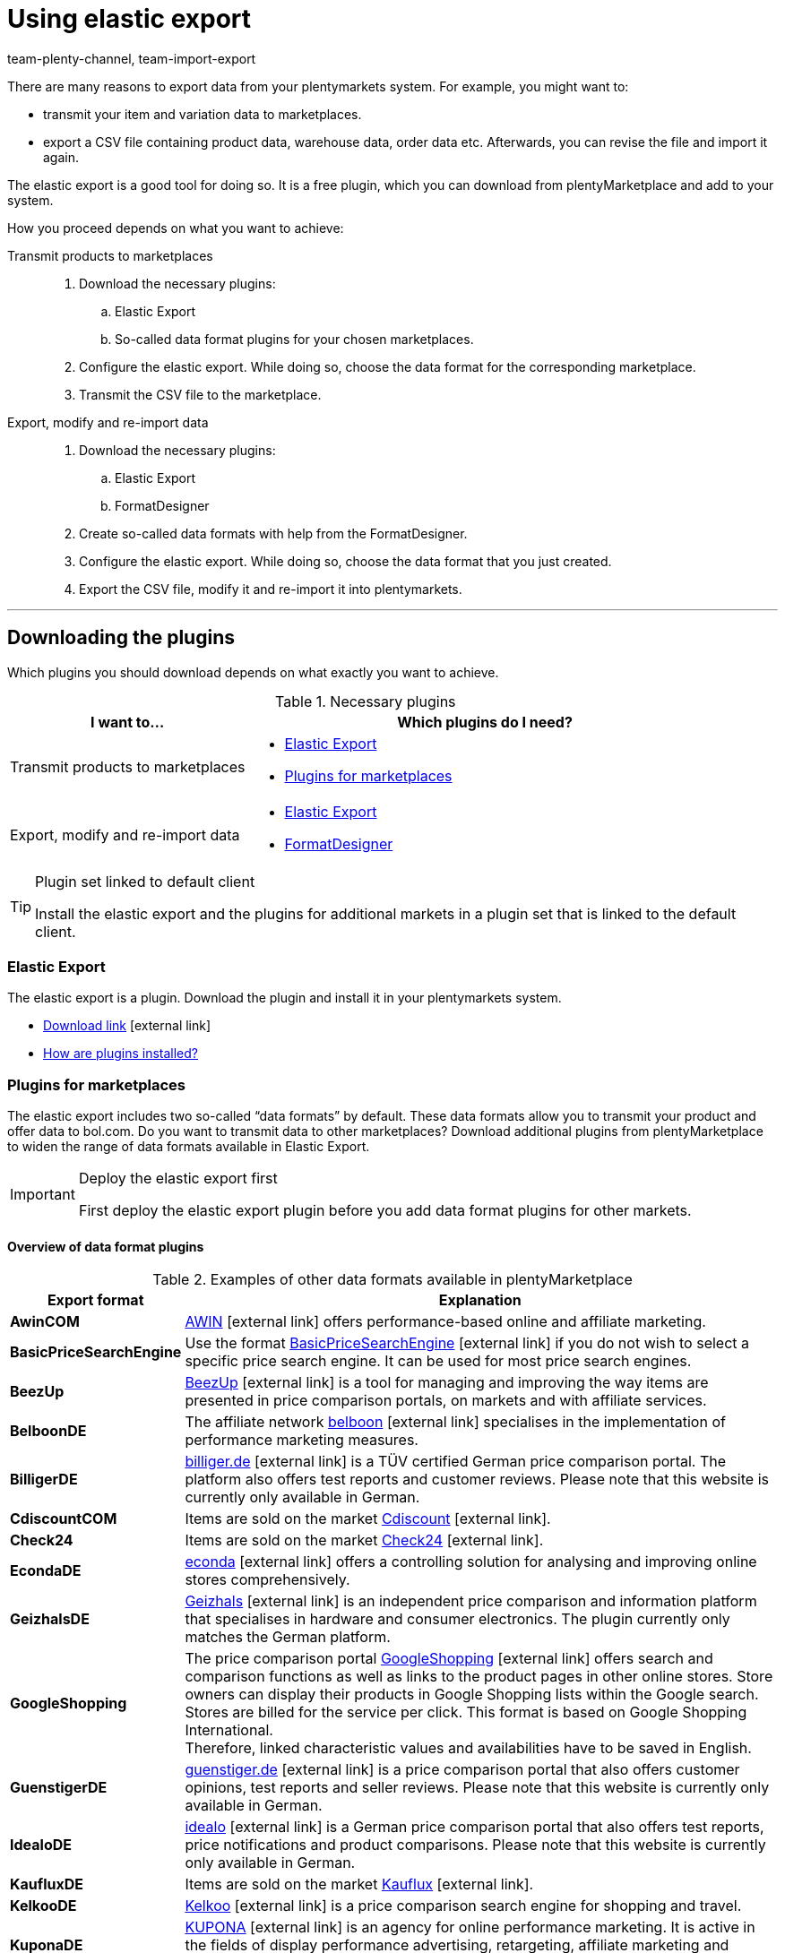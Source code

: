 = Using elastic export
:lang: en
:keywords: Export, elastic, Elastic Export, FormatDesigner, export format, export formats, Elastic Export plugin, Data export, Export data, Exporting data
:position: 10
:url: data/exporting-data/elastic-export
:id: COEO41G
:author: team-plenty-channel, team-import-export

There are many reasons to export data from your plentymarkets system.
For example, you might want to:

* transmit your item and variation data to marketplaces.
* export a CSV file containing product data, warehouse data, order data etc.
Afterwards, you can revise the file and import it again.

The elastic export is a good tool for doing so.
It is a free plugin, which you can download from plentyMarketplace and add to your system.

How you proceed depends on what you want to achieve:

[tabs]
====
Transmit products to marketplaces::
+
--

. Download the necessary plugins:
.. Elastic Export
.. So-called data format plugins for your chosen marketplaces.
. Configure the elastic export.
While doing so, choose the data format for the corresponding marketplace.
. Transmit the CSV file to the marketplace.

--
Export, modify and re-import data::
+
--

. Download the necessary plugins:
.. Elastic Export
.. FormatDesigner
. Create so-called data formats with help from the FormatDesigner.
. Configure the elastic export.
While doing so, choose the data format that you just created.
. Export the CSV file, modify it and re-import it into plentymarkets.

--
====
'''

[#100]
== Downloading the plugins

Which plugins you should download depends on what exactly you want to achieve.

[[plugins]]
.Necessary plugins
[cols="1,2a"]
|====
|I want to... |Which plugins do I need?

|Transmit products to marketplaces
|* xref:data:elastic-export.adoc#200[Elastic Export]
* xref:data:elastic-export.adoc#300[Plugins for marketplaces]

|Export, modify and re-import data
|* xref:data:elastic-export.adoc#200[Elastic Export]
* xref:data:elastic-export.adoc#500[FormatDesigner]
|====

[TIP]
.Plugin set linked to default client
====
Install the elastic export and the plugins for additional markets in a plugin set that is linked to the default client.
====

[#200]
=== Elastic Export

The elastic export is a plugin.
Download the plugin and install it in your plentymarkets system.

* link:https://marketplace.plentymarkets.com/en/plugins/channels/marktplaetze/elasticexport_4763[Download link^]{nbsp}icon:external-link[]
* xref:plugins:installing-added-plugins.adoc#[How are plugins installed?]

[#300]
=== Plugins for marketplaces

The elastic export includes two so-called “data formats” by default.
These data formats allow you to transmit your product and offer data to bol.com.
Do you want to transmit data to other marketplaces?
Download additional plugins from plentyMarketplace to widen the range of data formats available in Elastic Export.

[IMPORTANT]
.Deploy the elastic export first
====
First deploy the elastic export plugin before you add data format plugins for other markets.
====

[#400]
[discrete]
==== Overview of data format plugins

[[export-formats]]
.Examples of other data formats available in plentyMarketplace
[cols="1,4"]
|====
| Export format | Explanation

| *AwinCOM*
|link:https://marketplace.plentymarkets.com/en/plugins/channels/price-comparisons/elasticexportawincom_4762[AWIN^]{nbsp}icon:external-link[] offers performance-based online and affiliate marketing.

| *BasicPriceSearchEngine*
|Use the format link:https://marketplace.plentymarkets.com/en/plugins/channels/price-comparisons/elasticexportbasicpricesearchengine_4777[BasicPriceSearchEngine^]{nbsp}icon:external-link[] if you do not wish to select a specific price search engine. It can be used for most price search engines.

| *BeezUp*
|link:https://marketplace.plentymarkets.com/en/plugins/channels/price-comparisons/elasticexportbeezup_4768[BeezUp^]{nbsp}icon:external-link[] is a tool for managing and improving the way items are presented in price comparison portals, on markets and with affiliate services.

| *BelboonDE*
|The affiliate network link:https://marketplace.plentymarkets.com/en/plugins/channels/price-comparisons/elasticexportbelboonde_4759[belboon^]{nbsp}icon:external-link[] specialises in the implementation of performance marketing measures.

| *BilligerDE*
|link:https://marketplace.plentymarkets.com/en/plugins/channels/price-comparisons/elasticexportbilligerde_4901[billiger.de^]{nbsp}icon:external-link[] is a TÜV certified German price comparison portal. The platform also offers test reports and customer reviews. Please note that this website is currently only available in German.

| *CdiscountCOM*
|Items are sold on the market link:https://marketplace.plentymarkets.com/en/plugins/channels/marketplaces/elasticexportcdiscountcom_4738[Cdiscount^]{nbsp}icon:external-link[].

| *Check24*
|Items are sold on the market link:https://marketplace.plentymarkets.com/en/plugins/channels/price-comparisons/elasticexportcheck24de_4730[Check24^]{nbsp}icon:external-link[].

| *EcondaDE*
|link:https://marketplace.plentymarkets.com/en/plugins/integration/elasticexportecondade_4774/[econda^]{nbsp}icon:external-link[] offers a controlling solution for analysing and improving online stores comprehensively.

| *GeizhalsDE*
|link:https://marketplace.plentymarkets.com/en/plugins/channels/price-comparisons/elasticexportgeizhalsde_4743[Geizhals^]{nbsp}icon:external-link[] is an independent price comparison and information platform that specialises in hardware and consumer electronics. The plugin currently only matches the German platform.

| *GoogleShopping*
|The price comparison portal link:https://marketplace.plentymarkets.com/en/plugins/channels/price-comparisons/elasticexportgoogleshopping_4722[GoogleShopping^]{nbsp}icon:external-link[] offers search and comparison functions as well as links to the product pages in other online stores. Store owners can display their products in Google Shopping lists within the Google search. Stores are billed for the service per click. This format is based on Google Shopping International. +
Therefore, linked characteristic values and availabilities have to be saved in English.

| *GuenstigerDE*
|link:https://marketplace.plentymarkets.com/en/plugins/channels/price-comparisons/elasticexportguenstigerde_4745[guenstiger.de^]{nbsp}icon:external-link[] is a price comparison portal that also offers customer opinions, test reports and seller reviews. Please note that this website is currently only available in German.

| *IdealoDE*
|link:https://marketplace.plentymarkets.com/en/plugins/channels/price-comparisons/elasticexportidealode_4723[idealo^]{nbsp}icon:external-link[] is a German price comparison portal that also offers test reports, price notifications and product comparisons. Please note that this website is currently only available in German.

| *KaufluxDE*
|Items are sold on the market link:https://marketplace.plentymarkets.com/en/plugins/markets/ElasticExportKaufluxDE_4737[Kauflux^]{nbsp}icon:external-link[].

| *KelkooDE*
|link:https://marketplace.plentymarkets.com/en/plugins/channels/price-comparisons/elasticexportkelkoode_5041[Kelkoo^]{nbsp}icon:external-link[] is a price comparison search engine for shopping and travel.

| *KuponaDE*
|link:https://marketplace.plentymarkets.com/en/plugins/channels/price-comparisons/elasticexportkuponade_4756[KUPONA^]{nbsp}icon:external-link[] is an agency for online performance marketing. It is active in the fields of display performance advertising, retargeting, affiliate marketing and product data marketing.

| *MyBestBrandsDE*
|link:https://marketplace.plentymarkets.com/en/plugins/channels/price-comparisons/elasticexportmybestbrandsde_4731[Mybestbrands^]{nbsp}icon:external-link[] is a recommendation platform for discounted fashion and lifestyle products, as well as for electronic products from well-known brand name manufacturers. Please note that this website is currently only available in German.

| *RakutenDE*
|Items are sold on the market link:https://marketplace.plentymarkets.com/en/plugins/channels/marktplaetze/elasticexportrakutende_4721[Rakuten^]{nbsp}icon:external-link[].

| *ShippingProfiles*
|Use the format link:https://marketplace.plentymarkets.com/en/plugins/integration/ElasticExportShippingProfiles_4747[ShippingProfiles^]{nbsp}icon:external-link[] to export shipping profiles.

| *Shopping24DE*
|link:https://marketplace.plentymarkets.com/en/plugins/channels/price-comparisons/elasticexportshopping24de_4734[shopping24^]{nbsp}icon:external-link[] is a subsidiary of the Otto Group and an online portal for price and product comparisons. Please note that this website is currently only available in German.

| *ShoppingCOM*
|link:https://marketplace.plentymarkets.com/en/plugins/channels/price-comparisons/elasticexportshoppingcom_4755[Shopping.com^]{nbsp}icon:external-link[] is an international product and price comparison service.

| *ShopzillaDE*
|link:https://marketplace.plentymarkets.com/en/plugins/channels/price-comparisons/elasticexportshopzillade_4770[Shopzilla^]{nbsp}icon:external-link[] is a price comparison platform.

| *TracdelightCOM*
|link:https://marketplace.plentymarkets.com/en/plugins/channels/price-comparisons/elasticexporttracdelightcom_4771[tracdelight^]{nbsp}icon:external-link[] is a network for advertising agencies and publishing companies that focus on fashion and lifestyle.

| *treepodia*
|link:https://marketplace.plentymarkets.com/en/plugins/channels/price-comparisons/elasticexporttreepodiacom_4776[treepodia^]{nbsp}icon:external-link[] offers you the possibility to automatically create product videos from item images and to integrate them into the item layouts in the online store.

| *TwengaCOM*
|link:https://marketplace.plentymarkets.com/en/plugins/channels/price-comparisons/elasticexporttwengacom_4746[Twenga^]{nbsp}icon:external-link[] is an international shopping platform that offers comprehensive price comparisons.
|====

[TIP]
.Have you registered on the marketplace?
====
Before you can transfer your data to a marketplace, you must have registered with that market.
====

[#500]
=== FormatDesigner

Do you want to export a CSV file?
For example, in order to modify the file and import it back into the system.

Then download the FormatDesigner plugin and use it to create your own, custom data formats.
In other words, you'll use FormatDesigner to decide which data should be exported.

* link:https://marketplace.plentymarkets.com/en/formatdesigner_6483[Download link^]{nbsp}icon:external-link[]
* xref:data:FormatDesigner.adoc#[How do I use FormatDesigner?]

[#600]
== Configuring elastic export

[#700]
=== Creating new exports

. Go to *Data » Elastic export*.
. Click on icon:plus[role="green"] *New export*. +
→ The *New export* tab opens.
. Carry out the settings. Note <<settings-new-export>>.
. *Save* (icon:save[role="green"]) the settings. +
→ The export automatically receives a unique ID and is added to the overview.

[[settings-new-export]]
.Settings for a new export
[cols="1,3"]
|====
| Setting | Explanation

| *Name*
|Enter a name for the export.
This is an internal name, i.e. it is not visible to customers.
The export format is listed under this name in the overview.

| *Type*
|Which type of data do you want to export?
Select this data type from the drop-down list.

*_Note_*: Additional xref:data:elastic-export.adoc#800[filters and format settings] appear when you select the type.
Which exact settings appear depends on the type.

| *Format*
|Which data format do you want to export?
Select this data format from the drop-down list.

*_Note_*: On the one hand, these are the xref:data:elastic-export.adoc#400[data format plugins] that you downloaded from plentyMarketplace.
On the other hand, these are the data formats that you created yourself with the xref:data:elastic-export.adoc#500[FormatDesigner].

*_Note_*: Which formats are included in this list depends on which type of data you selected above.

| *Limit*
a|Enter a number.
This number specifies how many data records should be exported at maximum.

*_Note_*: Do you want to transmit more than 9999 data records?

* Then the output file will only be generated every 24 hours. This is to save resources.
* Then also select the option *Generate cache file* further below.

| *Generate cache file* +
(Only for the type Item)
|Select this option (icon:check-square[role="blue"]) if you want to transmit more than 9999 data records. We recommend that you do not activate this option for more than 20 export formats. This is to ensure a high performance of the elastic export.

| *Provisioning*
a|How should other people access the export file?
Select an access method from the drop-down list.
The settings change depending on which method you choose.

[cols="1,4a"]
!======
!Method !Additional notes

! *URL*
!The file can be accessed externally.
Third parties access the file with a URL and an authentication token.

*_Additional settings_*:

. Click on *Generate token* (icon:undo[role="darkGrey"]).
. The *token* and *URL* will be entered automatically.

! *FTP*; +
*FTPS*; +
*SFTP*
!The file can be accessed externally.
The file will be stored on a server.

*_Additional settings_*:

. Enter the access data for the server:
.. *Server*: Which server should the file be stored on? +
Example: ftp.YourDomain.com
.. *Port*: The standard FTP port is 21.
.. *User name/Password*: Enter your access data.
.. *Path*: Where should the file be saved? Enter the file path.
. *Transfer* How often should the data be transmitted?
Select the option *Schedule* if you want to specify the exact times when data should be transferred.

! *Admin area*
!The file can not be accessed externally.
!======

| *File name*
a|Enter the file name and extension.

*_Note_*: Use placeholders to automatically add further information to the file name.
For example, you can add the current date to the file name.
The following placeholders are available: $name, $type, $format, $timestamp, $datetime, $year, $day, $hour, $minute, $numberRange

*_Examples_*:

* file-name.csv
* file-name_2020_10_25.csv
* file-name_$year_$month_$day.csv

| *Placeholder number range*
|You can only use this option if the file name includes the placeholder $numberRange.
Enter the highest value for the number range.
|====

[#800]
[discrete]
==== Filters and format settings

Which filters and format settings need to be configured depends on xref:data:elastic-export.adoc#700[which type you selected].
Expand the info boxes below (icon:chevron-down[role="darkGrey"]) to learn more about the additional settings for each type.

[TIP]
.No filters are set by default
====
Which data records should be exported?
Use filters to limit which data is transferred.
Otherwise, all data records will be transferred during export.

. Select a filter from the drop-down list.
. Click on icon:plus[role="green"] *Add*.
. Define the filter settings.
. Repeat the process to add as many filters from the drop-down list as needed.
====

[.collapseBox]
.*Attribute*
--

[cols="1,3"]
|====
| Filter | Explanation

| *Attribute*
|Limits the export to a specific xref:item:attributes.adoc#[attribute].

| *Language*
|Limits the export to xref:item:attributes.adoc#1000[attribute names saved in a specific language].
|====

--

[.collapseBox]
.*Category*
--

[cols="1,3"]
|====
| Filter | Explanation

| *Level*
|Limits the export to xref:item:categories.adoc#100[categories saved on a specific level].

| *Client*
|Limits the export to xref:item:categories.adoc#700[categories saved for a specific client].

| *Language*
|Limits the export to xref:item:categories.adoc#1500[categories saved in a specific language].

| *Type*
|Limits the export to a specific xref:item:categories.adoc#700[category type].
|====

--

[.collapseBox]
.*Contact*
--

The following filters are available:

* *Export all contact addresses*
* *Rating*
* *Owner*
* *Referrer ID* (currently without function)
* *IBAN*
* *Contact ID*
* *Contact group*
* *Country*
* *Direct debit mandate*
* *Client*
* *Type*

--

[.collapseBox]
.*Newsletter recipient*
--

The following filters are available:

* *Contact group*
* *Newsletter folder*

--

[.collapseBox]
.*Item*
--

[discrete]
===== Item filters

[cols="1,3"]
|====
| Filter | Explanation

| *Active*
|Limits the export to variations that are either xref:item:managing-items.adoc#intable-active[active or inactive].

| *Category*
|Activate to transfer the item with its category link. Only items belonging to this category are exported.
//überarbeiten

| *Client*
|Limits the export to items that are available for xref:item:managing-items.adoc#360[a specific client].

| *Created date of the item*
|Limits the export to items that were created on a specific date.

| *Currency*
|Select a currency.
//überarbeiten

| *Default, bundle, bundle item*
|Limits the export to default items, xref:item:combining-products.adoc#2000[bundles] and bundle components.

| *Flag 1*; +
*Flag 2*
|Limits the export to items that have xref:item:new-item.adoc#200[a specific flag].

| *Image*
|Limits the export to items, which have xref:item:managing-items.adoc#90[an image saved] for them.

| *Item type*
|Limits the export to a specific xref:item:new-item.adoc#intable-type[type of item].

| *Manufacturer*
|Limits the export to items that were xref:item:managing-items.adoc#_basic_settings[manufactured by a specific company].

| *Markets*
|Limits the export to items that are available for xref:item:managing-items.adoc#350[a specific market].

| *Positive stock for given warehouse*
|Select a warehouse from the drop-down list.
Limits the export to variations that are stored in this warehouse and have positive stock.

| *Positive physical stock for given warehouse*
|Select a warehouse from the drop-down list.
Limits the export to variations that are stored in this warehouse and have positive physical stock.

| *Prices*
a|Limits the export to items with xref:item:managing-items.adoc#240[a specific price].

[cols="1,4a"]
!======
!Option !Explanation

! *Without price*
!Items that don’t have a price will be transferred. +

! *With price*
!Items that have a price will be transferred. +

! *With price lower*
!Enter a price. Items that have a lower price will be transferred. +

! *With price higher*
!Enter a price. Items that have a higher price will be transferred. +

! *With price between*
!Enter a lower limit and upper limit. Items with a price between the two values are exported.
!======

| *Stock*
|Select which stocks should be exported.
//überarbeiten

| *Tag (AND mode)*
|Enter one or more tag names. Items that are linked to _all_ of the selected xref:welcome:tags.adoc#[tags] are exported.

| *Tag (OR mode)*
|Enter one or more tag names. Items that are linked to _at least one_ of the selected xref:welcome:tags.adoc#[tags] are exported.

| *Updated date of the item*
|Limits the export to items that were last modified on a specific date.

| *Variations*
a|Which type of variation should be transferred?

[cols="1,4a"]
!======
!Option !Explanation

! *Transfer all*
!All variations are transferred.

! *Only transfer main variations*
!Only main variations are transferred.

! *Do not transfer main variations*
!Only the item’s sub-variations are transferred. Main variations are not transferred.
This option is useful if the main variations are virtual and not for sale.

! *Only transfer single variations*
!Only those main variations of items are transferred that only have a main variation and no other variations.
//überarbeiten
!======
|====

[discrete]
===== Format settings

[cols="1,3"]
|====
| Setting | Explanation

| *Product URL*
|Should the item’s URL or the variation’s URL be transferred? URLs of variations can only be transferred in combination with the plentyShop LTS online store.

| *Client*
| Select a client. This setting is used for the URL structure.

| *URL parameter*
| Enter a suffix for the product URL if this is required for the export. This character string will be added to the product URL if you selected the option *Item URL* or *Variation URL* for the product URL further up.

| *Order referrer* +
[red]#(Mandatory field)#
|Select the order referrer from the drop-down list. This setting depends on the selected order referrer and is needed for the SKU generation. The selected referrer is added to the product URL so that sales can be analysed later.

| *Marketplace account*
| Select the marketplace account from the drop-down list.

| *Language*
| Select the language from the drop-down list.

| *Item name*
| Select *Name 1*, *Name 2* or *Name 3*. These names are saved in the *Texts* tab of the item. +
Enter a number into the *Maximum number of characters (def. text)* field if desired. This defines how many characters are exported for the item name.

| *Preview text*
| Select the text that you want to transfer as preview text. +
Enter a number into the *Maximum number of characters (def. text)* field if desired. This specifies how many characters are exported for the preview text.  +
Activate the *Remove HTML tags* option if you want HTML tags to be removed during the export. +
If you only want to allow specific HTML tags to be exported, then enter these tags into the * Permitted HTML tags, separated by comma (def. text)* field. Use commas to separate multiple tags.

| *Description*
| Select the text that you want to transfer as description. +
Enter a number into the *Maximum number of characters (def. text)* field if desired. This specifies how many characters are exported for the description.  +
Activate the *Remove HTML tags* option if you want HTML tags to be removed during the export. +
If you only want to allow specific HTML tags to be exported, then enter these tags into the * Permitted HTML tags, separated by comma (def. text)* field. Use commas to separate multiple tags.

| *Target country*
| Select the target country from the drop-down list.

| *Barcode*
| Select the ASIN, ISBN or an EAN from the drop-down list. The barcode has to be linked to the order referrer selected above. Otherwise, the barcode will not be exported.

| *Image*
| Select *Position 0* or *First image* to export this image. +
*Position 0* = An image with position 0 is transferred. +
*First image* = The first image is transferred.

| *Image position of the energy label*
| Enter the position of the energy label. Every image that should be transferred as an energy label has to have this position.

| *Stock buffer*
| The stock buffer for variations with limitation to the net stock.

| *Stock for variations without stock limitation*
| The stock for variations without stock limitation.

| *Stock for variations with no stock administration*
| The stock for variations without stock administration.

| *Live currency conversion*
| Activate this option to convert the price into the currency of the selected country of delivery. The price has to be released for the corresponding currency.

| *Sales price*
| Select gross price or net price from the drop-down list.

| *Offer price*
| Activate to transfer the offer price.

| *RRP*
| Activate to transfer the RRP.

| *Shipping costs*
| Activate this option if you want to use the shipping costs that are saved in a configuration. If this option is activated, you are able to select the configuration and the payment method from the drop-down lists. +
 Activate the option *Transfer flat rate shipping charge* if you want to use a fixed shipping charge. If this option is activated, a value has to be entered in the line underneath.

| *VAT note*
| Enter text. This amount includes the VAT but does not include shipping.

| *Item availability*
| Activate the *overwrite* option and enter item availabilities into the fields *1* to *10*. The fields represent the IDs of the availabilities. This overwrites the item availabilities that are saved in the *Setup » Item » Availability* menu.
|====

--

[.collapseBox]
.*Manufacturer*
--

[cols="1,3"]
|====
| Filter | Explanation

| *Manufacturer ID*
|Limits the export to xref:item:manufacturers.adoc#100[manufacturers with a specific ID].

| *Position*
|Limits the export to xref:item:manufacturers.adoc#100[manufacturers with a specific position number].
|====

--

[.collapseBox]
.*Item images*
--

The following filters are available:

* *Item ID*
* *Type*
* *Markets*

--

[.collapseBox]
.*Order*
--

[discrete]
===== Order filters

The following filters are available to filter orders before the export. Combine filters to refine the selection even further before the export.

[cols="1,3"]
|====
| Filter | Erläuterung

|*Client*
|Limits the export to orders of the selected client.

|*Completion date*
|Limits the export to orders for which the items were booked out on a specific date. After adding this filter, select a specific date or a period of time by using the operators and the date picker.

|*Contact group*
|Limits the export to orders that contain the selected xref:crm:managing-contacts.adoc#15[customer classes].

|*Contact ID*
|By setting an operator and entering a contact ID you determine to which orders the export should be limited. Orders are always filtered for the entered contact ID. +
*=* = Only orders of this contact are exported. +
*≠* = All orders except those of this contact are exported. +
*<* = All orders of contacts with an ID lower than the entered one are exported. +
*≤* = All orders of contacts with an ID lower than the entered one as well as the orders of the contact with this ID are exported. For example, if you enter 12, all orders of contacts with the ID from 1 to and including 12 are exported. +
*>* = All orders of contacts with an ID higher than the entered one are exported. +
*≥* All orders of contacts with an ID higher than the entered one as well as the orders of the contact with this ID are exported. For example, if you enter 12, all orders of contacts from and including 12 are exported.

|*Creation date*
|Limits the export to orders that were created on a specific date. After adding this filter, select a specific date or a period of time by using the operators and the date picker.

|*Delivery country*
|Limits the export to orders that contain the selected delivery countries.

|*Estimated delivery date*
|Limits the export to orders with the selected estimated delivery date. After adding this filter, select a specific date or a period of time by using the operators and the date picker.

|*Method of payment*
|Limits the export to orders that contain the selected payment methods.

|*Order ID*
|By setting an operator and entering an order ID you determine to which orders the export should be limited. +
*=* = Only this one order is exported. +
*≠* = All orders except this one are exported. +
*<* = All orders with an ID lower than the entered one are exported. +
*≤* = All orders with an ID lower than the entered one as well as the order with this ID are exported. For example, if you enter 12, all orders with the ID frp 1 to and including 12 are exported. +
*>* = All orders with an ID higher than the entered one are exported. +
*≥* All orders with an ID higher than the entered one as well as the orders with this ID are exported. For example, if you enter 12, all orders from and including 12 are exported.

|*Order type*
|Limits the export to the selected order types.

|*Payment date*
|Limits the export to orders with incoming payment on a specific date. After adding this filter, select a specific date or a period of time by using the operators and the date picker.

|*Payment status*
|Limits the export to orders for which the selected payment statuses apply.

|*Referrer ID*
|Limits the export to orders to those generated via the selected xref:orders:order-referrer.adoc#[order referrers].

|*Shipping profile*
|Limits the export to orders with the selected xref:fulfilment:preparing-the-shipment.adoc#1000[shipping profiles] .

|*Update date*
|Limits the export to orders that were last changed on a specific date. After adding this filter, select a specific date or a period of time by using the operators and the date picker.

|*Warehouse*
|Limits the export to orders with the selected xref:stock-management:setting-up-a-warehouse.adoc#[warehouses].

|*Order status*
|Limits the export to orders with the selected xref:orders:managing-orders.adoc#1200[order statuses].
_This filter is a required field._

|====

[discrete]
===== Format settings

[cols="1,3"]
|====
| Setting | Explanation

| *Change order status*
|If a status is selected, then all of the exported orders will be changed to this xref:orders:managing-orders.adoc#1200[order status].
|====

--

[.collapseBox]
.*Purchase order*
--

[discrete]
===== Filters purchase order

The following filters are available to filter xref:stock-management:working-with-redistributions.adoc#[redistributions] (purchase orders) before the export. Combine filters to refine the selection even further before the export.

[cols="1,3"]
|====
| Filter | Erläuterung

|*Creation date*
|Limits the export to purchase orders that were created on a specific date. After adding this filter, select a specific date or a period of time by using the operators and the date picker.

|*Finish date*
|Limits the export to purchase orders that were already completed on a specific date, i.e. for which a *Finish date* was set in the order details. After adding this filter, select a specific date or a period of time by using the operators and the date picker.

|*Inbound warehouse*
|Limits the export to purchase orders for which the selected warehouse is set as the receiver warehouse. The receiver warehouse is the inbound warehouse into which the orders items are booked.

|*Delivery date*
|Limits the export to purchase orders for which a *Delivery date* was set in the order details. After adding this filter, select a specific date or a period of time by using the operators and the date picker.

|*Order type*
|Limits the export to the selected order types. You can choose between reorders and redistributions. Use the xref:data:orders.adoc#[format type Orders] if you want to export other order types.

|*Ordered date*
|Limits the export to purchase orders that were already initiated, i.e. for which the *Order initiated* date was set in the order details. After adding this filter, select a specific date or a period of time by using the operators and the date picker.

|*Outbound warehouse*
|This filter only works for redistributions. Limits the export to redistributions for which the selected warehouse is set as the sender warehouse. The sender warehouse is the outbound warehouse from which the orders items are booked out.

|*Suppliers*
|Limits the export to purchase orders that contain order items of the selected supplier.

|*Update date*
|Limits the export to purchase orders that were last changed on a specific date. After adding this filter, select a specific date or a period of time by using the operators and the date picker.

|*Order status*
|Limits the export to purchase orders with the selected xref:orders:managing-orders.adoc#1200[order statuses].
_This filter is a required field._

|====

[discrete]
===== Format settings

[cols="1,3"]
|====
| Setting | Explanation

| *Change order status*
|If a status is selected, then all of the exported orders will be changed to this xref:orders:managing-orders.adoc#1200[order status].
|====

--

[.collapseBox]
.*Order item*
--

[discrete]
===== Order item filters

The following filters are available to filter order items before the export. Combine filters to refine the selection even further before the export.

[cols="1,3"]
|====
| Filter | Erläuterung

|*Client*
|Limits the export to order items of the selected client.

|*Delivery country*
|Limits the export to orders items with the selected delivery countries.

|*Estimated delivery date*
|Limits the export to order items of those orders with the selected estimated delivery date. After adding this filter, select a specific date or a period of time by using the operators and the date picker.

|*Item producer*
|Limits the export to order items of the selected manufacturers.

|*Order ID*
|By setting an operator and entering an order ID you determine to which order items of which orders the export should be limited. +
*=* = Only the order items of this order are exported. +
*≠* = The order items of all orders except this one are exported. +
*<* = The order items of all orders with an ID lower than the entered one are exported. +
*≤* = The order items of all orders with an ID lower than the entered one as well as the order items of the order with this ID are exported. For example, if you enter 12, all order items of the orders with the ID from 1 to and including 12 are exported. +
*>* = The order items of all orders with an ID higher than the entered one are exported. +
*≥* The order items of all orders with an ID higher than the entered one as well as the order items of the order with this ID are exported. For example, if you enter 12, all order items of orders with an ID from and including 12 are exported.

|*Order completion date*
|Limits the export to order items of orders for which the items were booked out on a specific date. After adding this filter, select a specific date or a period of time by using the operators and the date picker.

|*Order creation date*
|Limits the export to order items of orders that were created on a specific date. After adding this filter, select a specific date or a period of time by using the operators and the date picker.

|*Order item referrer*
|Limits the export to order items of the selected order referrers.

|*Order item type*
|Limits the export to order items of the selected types.

|*Order item update date*
|Limits the export to order items that were last changed on a specific date. After adding this filter, select a specific date or a period of time by using the operators and the date picker.

|*Order item warehouse*
|Limits the export to order items to which the selected warehouses are assigned.

|*Order referrer*
|Limits the export to order items of the orders that were generated via the selected xref:orders:order-referrer.adoc#[order referrers].

|*Order type*
|Limits the export to order items of orders of the selected order types.

|*Order update date*
|Limits the export to order items of orders that were last changed on a specific date. After adding this filter, select a specific date or a period of time by using the operators and the date picker.

|*Order warehouse*
|Limits the export to order items of orders that have the selected warehouses assigned.

|*Shipping profile*
|Limits the export to order items to which the selected shipping profiles are assigned.

|*Variation ID*
|By setting an operator and entering a variation ID you determine to which order items the export should be limited. +
*=* = Only order items corresponding to this variation ID are exported. +
*≠* = All order items except the one corresponding to this variation ID are exported. +
*<* = All order items that correspond to a variation ID lower than the entered one are exported. +
*≤* = All order items that correspond to a variation ID lower than the entered one as well as to this ID are exported. For example, if you enter 12, all order items corresponding to variations with the IDs from 1 to and including 12 are exported. +
*>* = All order items that correspond to a variation ID higher than the entered one are exported. +
*≥* = All order items that correspond to a variation ID higher than the entered one as well as to this ID are exported. For example, if you enter 12, all order items corresponding to variations with the ID from and including 12 are exported.

|*Variation number*
|Limits the export to order items containing the entered variation number.

|*Order status*
|Limits the export to order items of orders with the selected xref:orders:managing-orders.adoc#1200[order statuses].
_This filter is a required field._

|====

[discrete]
===== Format settings

[cols="1,3"]
|====
| Setting | Explanation

| *Change order status*
|If a status is selected, then all of the exported orders will be changed to this xref:orders:managing-orders.adoc#1200[order status].
|====

--

[.collapseBox]
.*Purchase order items*
--

[discrete]
===== Filter purchase order items

The following filters are available to filter the order items of purchase orders before the export. Combine filters to refine the selection even further before the export.

[cols="1,3"]
|====
| Setting | Explanation

|*Delivery date*
|Limits the export to purchase order items for which a *Delivery date* was set in the order details. After adding this filter, select a specific date or a period of time by using the operators and the date picker.

|*Delivery status of positions*
|Limits the export to order items for which the selected delivery statuses apply.

|*External item ID*
|Limits the export to order items with the entered external item IDs. You can enter more than one ID by separating them with a comma.

|*Finish date*
|Limits the export to order items of purchase orders that were already completed on a specific date, i.e. for which a *Finish date* was set in the order details. After adding this filter, select a specific date or a period of time by using the operators and the date picker.

|*Inbound warehouse*
|Limits the export to order items of purchase orders for which the selected warehouse is set as the receiver warehouse. The receiver warehouse is the inbound warehouse into which the orders items are booked.

|*Order ID*
|By setting an operator and entering an order ID you determine to which order items of which purchase orders the export should be limited. +
*=* = Only the order items of this purchase order are exported. +
*≠* = The order items of all purchase orders except this one are exported. +
*<* = The order items of all purchase orders with an ID lower than the entered one are exported. +
*≤* = The order items of all purchase orders with an ID lower than the entered one as well as the order items of the purchase order with this ID are exported. For example, if you enter 12, all order items of the purchase orders with the ID 1 to and including 12 are exported. +
*>* = The order items of all purchase orders with an ID higher than the entered one are exported. +
*≥* The order items of all purchase orders with an ID higher than the entered one as well as the purchase order items of the order with this ID are exported. For example, if you enter 12, all order items of purchase orders with an ID from and including 12 are exported.

|*Order creation date*
|Limits the export to order items of purchase orders that were created on a specific date. After adding this filter, select a specific date or a period of time by using the operators and the date picker.

|*Order item update date*
|Limits the export to order items that were last changed on a specific date. After adding this filter, select a specific date or a period of time by using the operators and the date picker.

|*Order type*
|Limits the exports to order items of the selected order types. You can choose between reorders and redistributions. Use the xref:data:orders.adoc#[format type Orders] if you want to export order items of other order types.

|*Order update date*
|Limits the export to order items of purchase orders that were last changed on a specific date. After adding this filter, select a specific date or a period of time by using the operators and the date picker.

|*Ordered date*
|Limits the export to order items of purchase orders that were already initiated, i.e. for which the *Order initiated* date was set in the order details. After adding this filter, select a specific date or a period of time by using the operators and the date picker.

|*Outbound warehouse*
|This filter only works for order items of redistributions. Limits the export to order items of redistributions for which the selected warehouse is set as the sender warehouse. The sender warehouse is the outbound warehouse from which the orders items are booked out.

|*Suppliers*
|Limits the export to order items of the selected suppliers.

|*Variation ID*
|By setting an operator and entering a variation ID you determine to which order items the export should be limited. +
*=* = Only order items corresponding to this variation ID are exported. +
*≠* = All order items except the one corresponding to this variation ID are exported. +
*<* = All order items that correspond to a variation ID lower than the entered one are exported. +
*≤* = All order items that correspond to a variation ID lower than the entered one as well as to this ID are exported. For example, if you enter 12, all order items corresponding to variations with the ID from 1 to and including 12 are exported. +
*>* = All order items that correspond to a variation ID higher than the entered one are exported. +
*≥* = All order items that correspond to a variation ID higher than the entered one as well as to this ID are exported. For example, if you enter 12, all order items corresponding to variations with the ID from and including 12 are exported.

|*Variation number*
|Limits the export to order items containing the entered variation number.

|*Order status*
|Limits the export to order items of orders with the selected xref:orders:managing-orders.adoc#1200[order statuses].
_This filter is a required field._

|====

[discrete]
===== Format settings

[cols="1,3"]
|====
| Setting | Explanation

| *Change order status*
|If a status is selected, then all of the exported orders will be changed to this xref:orders:managing-orders.adoc#1200[order status].
|====

--

[.collapseBox]
.*Property*
--

[cols="1,3"]
|====
| Filter | Explanation

| *Section*
|Limits the export to properties for xref:item:properties.adoc#620[a specific section].

| *Data type*
|Limits the export to xref:item:properties.adoc#620[a specific type of properties].
|====

--

[.collapseBox]
.*Warehouse*
--

The following filters are available:

* *Warehouse*

--

[.collapseBox]
.*Listing*
--

The following filters are available:

* *Item ID*
* *Transmit item number type*
* *Stock dependence*
* *Error code*
* *Error text*
* *Error type*
* *Enabled*
* *Referrer ID*
* *Unit combination ID*
* *Account ID*
* *LID*
* *Warehouse*
* *Layout template ID*
* *Listing type*
* *MLID*
* *List with all variations*
* *Verified*
* *Language*
* *Variation ID*
* *Shipping profile*
* *Directory ID*
* *eBay category ID 1*
* *eBay category ID 2*
* *eBay shop category ID 1*
* *eBay shop category ID 2*

--

[.collapseBox]
.*Active listings*
--

The following filters are available:

* *Item ID*
* *Transmit item number type*
* *Stock dependence*
* *End time*
* *External listing ID*
* *Error code*
* *Error text*
* *Error type*
* *Enabled*
* *Referrer ID*
* *Unit combination ID*
* *Account ID*
* *LID*
* *Warehouse*
* *Layout template ID*
* *Last sale*
* *Listing type*
* *MLID*
* *List with all variations*
* *Verified*
* *Language*
* *Start time*
* *Status*
* *Variation ID*
* *Shipping profile*
* *Directory ID*
* *eBay category ID 1*
* *eBay category ID 2*
* *eBay shop category ID 1*
* *eBay shop category ID 2*

--

[.collapseBox]
.*Stock*
--

The following filters are available:

* *Active*
* *Manufacturer*
* *Warehouse*
* *Flag 1*
* *Flag 2*

--

[.collapseBox]
.*Stock movement*
--

The following filters are available:

* *Item ID*
* *Warehouse*
* *Variation ID*

--

[.collapseBox]
.*Facet*
--

The following filters are available:

* *Facet ID*
* *Position*
* *Type*

--

[.collapseBox]
.*Facet value*
--

The following filters are available:

* *Facet ID*

--

[.collapseBox]
.*Facet value reference*
--

The following filters are available:

* *Facet ID*
* *Facet value ID*
* *ID*
* *Type*

--

[#900]
=== Searching for and editing existing exports

Open the menu *Data » Elastic export » Tab: Exports* to see an overview of all your previously created exports.
You can use filters to limit which exports are shown.

[.instruction]
Searching for and opening exports:

. Go to *Data » Elastic export*.
. Choose *filters* in the left column. Note <<filters-elastic-export>>.
. Click on *Search* (icon:search[role="blue"]). +
→ The results are shown on the right.
. Click on an export in the overview to open it and edit its settings.

[[filters-elastic-export]]
.Filter settings for the elastic export
[cols="1,3"]
|====
| Filter | Explanation

| *ID*
|Enter a number.
The search results include the export with this ID.

| *Name*
|Enter a name or part of a name.
The search results include exports with this name.

| *Type*
|Select a type from the drop-down list.
The search results include exports with this type.

| *Format*
|Select a format from the drop-down list.
The search results include exports with this format.
|====

[TIP]
.Resetting the search criteria
====
Click on *Reset* (icon:undo[role="orange"]) to delete the search criteria.
You can now start the search again.
====

[TIP]
.Show and hide columns in the overview
====
You can decide which columns should be displayed.
Point your cursor over the title bar and click on *Customise the layout* (icon:cog[]).
Activate or deactivate column names in the new window.
====

[discrete]
==== Toolbar

.An export’s toolbar
image::daten:elastischer-export-symbolleiste.png[]

[cols="1,3"]
|====
| Option | Explanation

| *Save* (icon:save[role="green"])
|Saves the settings.

| *ID*
|The export automatically receives this ID when it is created. It serves as a unique identifier and cannot be changed.

| *Copy* (icon:copy[set=plenty, role="yellow"])
|Creates a copy of the export with the same settings.

| *Download* (icon:download[role="purple"])
|Downloads the export file.

| *Last export change*
|Date and time when the export was last changed.

| *Export created at*
|Date and time when the export was created.

| *Delete* (icon:minus-circle[role="red"])
|Deletes the export.
|====
